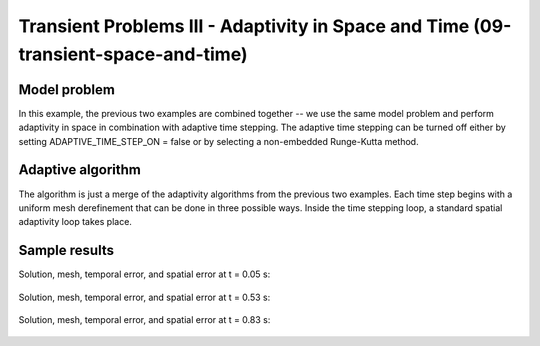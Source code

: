 Transient Problems III - Adaptivity in Space and Time (09-transient-space-and-time)
-----------------------------------------------------------------------------------


Model problem
~~~~~~~~~~~~~

In this example, the previous two examples are combined together -- we use the same model
problem and perform adaptivity in space in combination with adaptive time stepping.
The adaptive time stepping can be turned off either by setting ADAPTIVE_TIME_STEP_ON = false
or by selecting a non-embedded Runge-Kutta method.

Adaptive algorithm
~~~~~~~~~~~~~~~~~~

The algorithm is just a merge of the adaptivity 
algorithms from the previous two examples. 
Each time step begins with a uniform mesh 
derefinement that can be done in three possible 
ways. Inside the time stepping loop, a standard 
spatial adaptivity loop takes place. 


Sample results
~~~~~~~~~~~~~~

Solution, mesh, temporal error, and spatial error at t = 0.05 s:

.. figure:: 09-transient-space-and-time/Screenshot-9.png
   :align: center
   :scale: 75% 
   :figclass: align-center
   :alt: Sample screenshot

Solution, mesh, temporal error, and spatial error at t = 0.53 s:

.. figure:: 09-transient-space-and-time/Screenshot-10.png
   :align: center
   :scale: 75% 
   :figclass: align-center
   :alt: Sample screenshot

Solution, mesh, temporal error, and spatial error at t = 0.83 s:

.. figure:: 09-transient-space-and-time/Screenshot-11.png
   :align: center
   :scale: 75% 
   :figclass: align-center
   :alt: Sample screenshot



